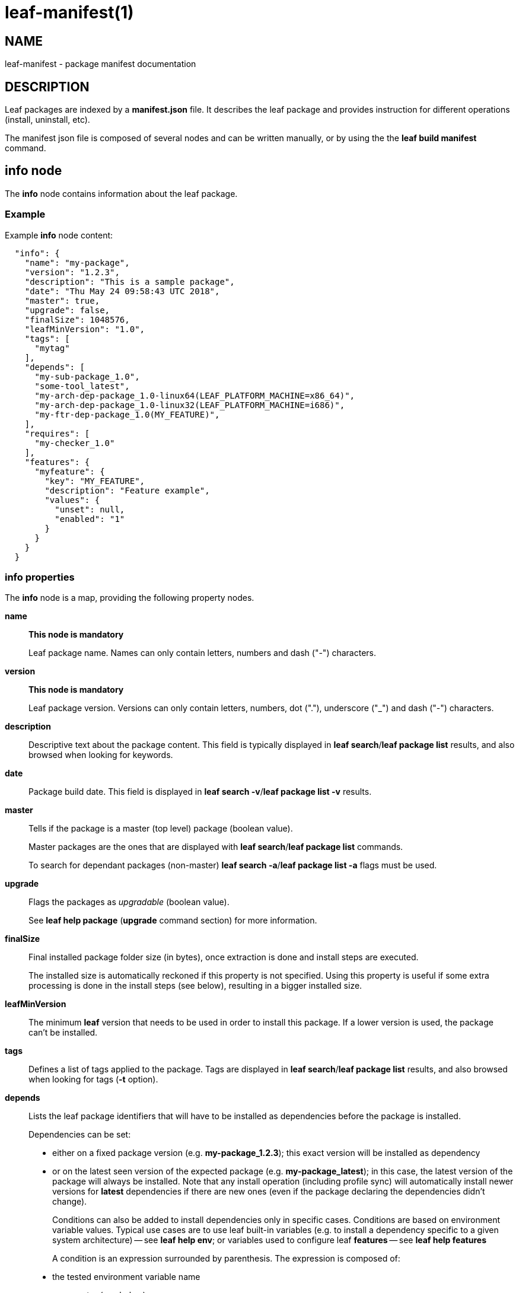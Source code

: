 = leaf-manifest(1)

== NAME

leaf-manifest - package manifest documentation

== DESCRIPTION

Leaf packages are indexed by a *manifest.json* file. It describes the leaf package and provides
instruction for different operations (install, uninstall, etc).

The manifest json file is composed of several nodes and can be written manually, or by using the
the *leaf build manifest* command.

== info node

The *info* node contains information about the leaf package.

=== Example

Example *info* node content:

....
  "info": {
    "name": "my-package",
    "version": "1.2.3",
    "description": "This is a sample package",
    "date": "Thu May 24 09:58:43 UTC 2018",
    "master": true,
    "upgrade": false,
    "finalSize": 1048576,
    "leafMinVersion": "1.0",
    "tags": [
      "mytag"
    ],
    "depends": [
      "my-sub-package_1.0",
      "some-tool_latest",
      "my-arch-dep-package_1.0-linux64(LEAF_PLATFORM_MACHINE=x86_64)",
      "my-arch-dep-package_1.0-linux32(LEAF_PLATFORM_MACHINE=i686)",
      "my-ftr-dep-package_1.0(MY_FEATURE)",
    ],
    "requires": [
      "my-checker_1.0"
    ],
    "features": {
      "myfeature": {
        "key": "MY_FEATURE",
        "description": "Feature example",
        "values": {
          "unset": null,
          "enabled": "1"
        }
      }
    }
  }
....

=== info properties

The *info* node is a map, providing the following property nodes.

*name*::

*This node is mandatory*
+
Leaf package name. Names can only contain letters, numbers and dash ("-") characters.

*version*::

*This node is mandatory*
+
Leaf package version. Versions can only contain letters, numbers, dot ("."), underscore ("_") and
dash ("-") characters.

*description*::

Descriptive text about the package content.
This field is typically displayed in *leaf search*/*leaf package list* results, and also browsed
when looking for keywords.

*date*::

Package build date.
This field is displayed in *leaf search -v*/*leaf package list -v* results.

*master*::

Tells if the package is a master (top level) package (boolean value).
+
Master packages are the ones that are displayed with *leaf search*/*leaf package list* commands.
+
To search for dependant packages (non-master) *leaf search -a*/*leaf package list -a* flags must be
used.

*upgrade*::

Flags the packages as _upgradable_ (boolean value).
+
See *leaf help package* (*upgrade* command section) for more information.

*finalSize*::

Final installed package folder size (in bytes), once extraction is done and install steps are executed.
+
The installed size is automatically reckoned if this property is not specified.
Using this property is useful if some extra processing is done in the install steps (see below),
resulting in a bigger installed size.

*leafMinVersion*::

The minimum *leaf* version that needs to be used in order to install this package.
If a lower version is used, the package can't be installed.

*tags*::

Defines a list of tags applied to the package.
Tags are displayed in *leaf search*/*leaf package list* results, and also browsed when looking for
tags (*-t* option).

*depends*::

Lists the leaf package identifiers that will have to be installed as dependencies before the package
is installed.
+
Dependencies can be set:
+
  - either on a fixed package version (e.g. *my-package_1.2.3*);
    this exact version will be installed as dependency
  - or on the latest seen version of the expected package (e.g. *my-package_latest*);
    in this case, the latest version of the package will always be installed.
    Note that any install operation (including profile sync) will automatically install newer
    versions for *latest* dependencies if there are new ones
    (even if the package declaring the dependencies didn't change).
+
Conditions can also be added to install dependencies only in specific cases. Conditions are based on
environment variable values. Typical use cases are to use leaf built-in variables (e.g. to install
a dependency specific to a given system architecture) -- see *leaf help env*;
or variables used to configure leaf *features* -- see *leaf help features*
+
A condition is an expression surrounded by parenthesis. The expression is composed of:
+
  - the tested environment variable name
  - an operator (see below)
  - an optional variable value
+
The different known operators syntaxes are:
+
  - *(VAR)*: condition is true if _VAR_ is set and non-empty
  - *(!VAR)*: condition is true if _VAR_ is not set
  - *(VAR=VALUE)*: condition is true if _VAR_ value is exactly matching specified _VALUE_
  - *(VAR!=VALUE)*: condition is true if _VAR_ value is not matching specified _VALUE_
  - *(VAR~VALUE)*: condition is true if _VAR_ value contains specified _VALUE_ (ignoring case)
  - *(VAR!~VALUE)*: condition is true if _VAR_ value doesn't contain specified _VALUE_ (ignoring case)
+
Conditions can be combined by concatenating the conditions. In that case, dependency will
be installed if _all_ specified conditions are true.
+
Note that dependencies are recursive. If a dependency has its own dependencies, the whole dependency
tree will be installed.

*requires*::

Lists the leaf package identifiers that will be installed _before_ the actual install operation is
performed.
+
That kind of requirements is used to install small packages that will perform some checks
through *install* steps (see below). If any check fails (any install step return a non-zero return code),
the main install will be canceled.
+
Example uses case are if some prerequisite system install is necessary (e.g. *apt* packages verification),
or if the main package has be used under some licensing conditions (and the license *must* be accepted
before the package is actually installed).
+
Dependencies are set the same way than for the *depends* node (see above).
The only differences are:
+
  - conditions are not supported
  - dependencies of required packages will be ignored

*features*::

Provides a map of features that will be made available through the *leaf feature* command.
The map keys are the feature identifiers (i.e. the values manipulated with the *leaf feature*
command).
Map values:
+
  - *key*: the name of the environment variable that will be used to persist/read the feature state
  - *description*: the feature description that will be displayed in the *leaf feature* command
  - *values*: a map that defines the mapping between the environment variable values and the feature state
    (as used in *leaf feature query/toggle* commands); note that the *null* value matches if the variable is not set

== Manifest variables

Manifest variables can be used to reference package relative information for the following sections:
*env*, *install*/*uninstall*/*sync*, *bin*/

*@\{DIR[:PACK]}*::

Installation path of the specified/current package (if _PACK_ is specified or not)

*@\{NAME[:PACK]}*::

Name of the specified/current package (if _PACK_ is specified or not)

*@\{VERSION[:PACK]}*::

Version of the specified/current package (if _PACK_ is specified or not)

== env node

The *env* node provides a map of environment variables defined by the package.
Here is an example of an *env* node content:

....
  "env": {
    "MYVAR": "1",
    "VAR_WITH_DEFAULT": "${VAR_WITH_DEFAULT:-defaultValue}",
    "PATH": "@{DIR}/bin:$PATH"
  }
....

These variables will be added to the environment as soon as the package is added to a profile
(see *leaf env* and *leaf shell*).

=== Constant values

Constant values can simply be assigned to a variable, by specifying it in the manifest.

=== Special values

An alternative way to configure values is to use shell features (values will be interpreted by
the shell before being set)

*Use default value*::

The *$\{VAR:-default}* shell syntax can be used to set a default value. +
If _VAR_ is already set, its value will be kept as is. +
If it's not, then the _default_ value will be set instead

*List contribution*::

A common use case is to contribute to a path list environment variable (e.g. *PATH*).
This can be simply done with the *@\{DIR}:$\{PATH}* syntax. +
Note: manifest variables can be used to reference installation path of any package (see above)

== install/uninstall/sync nodes

These nodes allow to declare install steps to be performed during the life cycle of the package.
They all use the same syntax, the only difference is the phase when the specified install steps are
executed:

*install*::

Steps specified in *install* node will be executed after the package archive is extracted on the
file system.

*uninstall*::

Steps specified in *uninstall* node will be executed before the package installation folder is
removed from the file system.

*sync*::

Steps specified in *sync* node will be executed when a profile synchronization step is executed
(i.e. with *leaf setup*/*leaf update*/*leaf select*/*leaf getsrc*/*leaf profile sync* commands)

=== Example

Here is an example of an *install* node content:

....
  "install": [
    {
      "command": [ "touch", "@{DIR}/somefile" ],
      "label": "useless step",
      "shell": false
    },
    {
      "command": [ "echo", "installing..." ],
      "verbose": true
    },
    {
      "command": [ "false" ],
      "label": "another useless one",
      "ignoreFail": true
    },
    {
      "command": [ "echo", "$CUSTOMVAR" ],
      "verbose": true,
      "env": {
        "CUSTOMVAR": "Message from custom env"
      }
    }
  ]
....

=== Install steps

The *install*/*uninstall*/*sync* nodes are lists of install steps.

Each install step is a map of properties defining the step behavior.

*command*::

*This property is mandatory*
+
This is a list representing the command line to be executed for this install step.
First element is the executable path or command name.
Other elements are arguments that will be passed to this executable/command.
+
Note that the package environment (including all its dependencies) will be setup before calling the
command line (unless the *shell* property is set to _false_; see below)
+
Note that manifest variables can be used in this list to reference/access to package related
information (see above).

*label*::

This property is a string which will be displayed by leaf before executing the install step.

*verbose*::

This is a boolean property (default _false_) stating if the command output has to be displayed to
the user or not.

*ignoreFail*::

This is a boolean property (default _false_) stating if the installation has to fail if the executed
command returns a non-zero exit code.

*env*::

This property is a map of variables that will be added to the executed step environment.
+
This can be usefull if the executed command behavior needs to be tuned with some environment,
and if we don't want this environment to be part of the package environment.

*shell*::

This boolean property (default _true_) specifies if the command line will be executed in a shell
with all the package environment loaded, or not.
+
If set to _false_, the executable will be called directly by leaf, without loading the environment.

== bin node

The *bin* node allows to specify binaries which will be available through the *leaf run* command.

=== Example

Here is an example of a *bin* node:

....
  "bin": {
    "mytool": {
      "path": "@{DIR}/mytool",
      "description": "some tool bundled as a leaf package",
      "shell": true
    }
  }
....

=== Binaries

The *bin* node is a map; keys are the binary name (that will be used in *leaf run* command),
and values are a map of properties defining the binary behavior.

*path*::

Absolute path to the binary to be executed.
+
Note that manifest variables can be used to reference an executable bundled in the current package
or in any dependency.

*description*::

Binary description (to be displayed when listing binaries in *leaf run* command)

*shell*::

Boolean property (default _true_) stating if the binary has to be executed in a shell with all the
 package (+ dependencies) environment loaded and processed, or not.
+
If set to _false_, the binary will be called directly by leaf, without running a shell to process the environment.

== plugins node

The *plugins* node allows to contribute additional sub-commands to the *leaf* command line interface.
The contributed commands become globally available as soon as the package is installed.

=== Example

Here is an example of a *plugins* node:

....
  "plugins": {
    "mycmd": {
      "source": "src/mycmd.py",
      "description": "some extra command",
      "class": "MyCmd"
    }
  }
....

=== Contributed commands

The *plugins* node is map; keys are the contributed command names and values are a map of properties
of the contributed command.

Command names can be used to extend existing commands that are already supporting sub-commands. Examples:

  - *"mycmd"* name definition will create a *leaf mycmd* command
  - *"build mything"* name definition will create a *leaf build mything* command
    and *leaf build -h* will list *mything* as part of the available sub-commands

Commands contribution follows the following rules to resolve potential conflicts and issues:

  - standard *leaf* commands can't be overriden by plugins. If a plugin tries to define a command that already exists
    in leaf core implementation, the contribution will simply be ignored.
  - when several versions of the same package (definning plugins) are installed, only the latest installed version
    will be used to contribute plugins.
  - if a command name is contributed by two different packages, there is a conflict and the contributed command won't
    be available. The *LEAF_DEBUG* setting can be used to get more information on the conflicting packages.
  - if the Python code of a contributed command fails to load when reading plugins, the command won't be available.
    The *LEAF_DEBUG* setting can be used to get more information about the loading error.

Properties of contributed plugins are described in the next chapters.

*source*::

Relative path to the Python code of the contributed command. Command are contributed thanks to a sub-class of the *LeafPluginCommand* class
(from *leaf.cli.plugins* Python package).
+
Contributed sub-class must implement the *execute(args: Namespace, uargs: list)* method, which will be called when the command is executed.
+
In order to define specific arguments, the sub-class can override the *_configure_parser(parser)* method to contribute to
the parser object (using *argparse* library API).
+
The *source* parameter must be either a single Python file, or a package folder.
If a folder is specified, the package *__init.py__* file must be present in order to let *leaf* loading the full package correctly.

*class*::

Name of the Python class that implements the command, from the code defined in the *source* location.
+
This parameter is optional if the *source* location contains one and only one *LeafPluginCommand* sub-class.

*description*::

Text string that will be displayed in *leaf --help* to describe the command.

== SEE ALSO

*leaf build*, *leaf search*, *leaf package*, *leaf feature*, *leaf env*, *leaf shell*, *leaf run*
